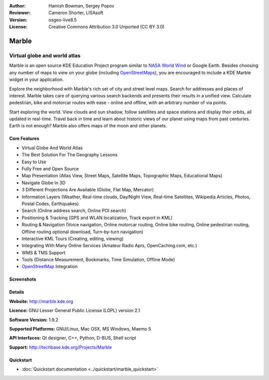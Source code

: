 :Author: Hamish Bowman, Sergey Popov
:Reviewer: Cameron Shorter, LISAsoft
:Version: osgeo-live8.5
:License: Creative Commons Attribution 3.0 Unported (CC BY 3.0)

.. image:: ../../images/project_logos/logo-marble.png
  :alt: project logo
  :align: right
  :target: http://marble.kde.org/

.. image:: ../../images/logos/OSGeo_project.png
  :scale: 100 %
  :alt: OSGeo Project
  :align: right
  :target: http://www.osgeo.org

Marble
================================================================================

Virtual globe and world atlas
~~~~~~~~~~~~~~~~~~~~~~~~~~~~~~~~~~~~~~~~~~~~~~~~~~~~~~~~~~~~~~~~~~~~~~~~~~~~~~~~

Marble is an open source KDE Education Project program similar
to `NASA World Wind <http://worldwind.arc.nasa.gov/java/>`_ or
Google Earth. Besides choosing any number of maps to view on your
globe (including `OpenStreetMaps <http://www.osm.org>`_), you are
encouraged to include a KDE Marble widget in your application.

Explore the neighborhood with Marble's rich set of city and street 
level maps. Search for addresses and places of interest. Marble takes 
care of querying various search backends and presents their results in 
a unified view. Calculate pedestrian, bike and motorcar routes with 
ease - online and offline, with an arbitrary number of via points.

Start exploring the world. View clouds and sun shadow, follow satellites 
and space stations and display their orbits, all updated in real-time. 
Travel back in time and learn about historic views of our planet using 
maps from past centuries. Earth is not enough? Marble also offers maps 
of the moon and other planets.


Core Features
--------------------------------------------------------------------------------

.. image:: ../../images/screenshots/1024x768/marble-history.png
  :scale: 50 %
  :alt: screenshot
  :align: right

* Virtual Globe And World Atlas
* The Best Solution For The Geography Lessons
* Easy to Use
* Fully Free and Open Source
* Map Presentation (Atlas View, Street Maps, Satellite Maps, Topographic Maps, Educational Maps)
* Navigate Globe In 3D
* 3 Different Projections Are Available (Globe, Flat Map, Mercator)
* Information Layers (Weather, Real-time clouds, Day/Night View, Real-time Satellites, Wikipedia Articles, Photos, Postal Codes, Earthquakes)
* Search (Online address search, Online POI search)
* Positioning & Tracking (GPS and WLAN localization, Track export in KML)
* Routing & Navigation (Voice navigation, Online motorcar routing, Online bike routing, Online pedestrian routing, Offline routing optional download, Turn-by-turn navigation)
* Interactive KML Tours (Creating, editing, viewing)
* Integrating With Many Online Services (Amateur Radio Aprs, OpenCaching.com, etc.)
* WMS & TMS Support
* Tools (Distance Measurement, Bookmarks, Time Simulation, Offline Mode)
* `OpenStreetMap <http://www.osm.org>`_ Integration


Screenshots
--------------------------------------------------------------------------------

.. image:: ../../images/screenshots/800x600/marble-overview-1.png
  :scale: 75 %
  :alt: screenshot
  
.. image:: ../../images/screenshots/800x600/marble-overview-2.png
  :scale: 75 %
  :alt: screenshot

.. image:: ../../images/screenshots/800x600/marble-overview-3.png
  :scale: 75 %
  :alt: screenshot


Details
--------------------------------------------------------------------------------

**Website:** http://marble.kde.org

**Licence:** GNU Lesser General Public License (LGPL) version 2.1

**Software Version:** 1.9.2

**Supported Platforms:** GNU/Linux, Mac OSX, MS Windows, Maemo 5

**API Interfaces:** Qt designer, C++, Python, D-BUS, Shell script

**Support:** http://techbase.kde.org/Projects/Marble


Quickstart
--------------------------------------------------------------------------------

* :doc:`Quickstart documentation <../quickstart/marble_quickstart>`



